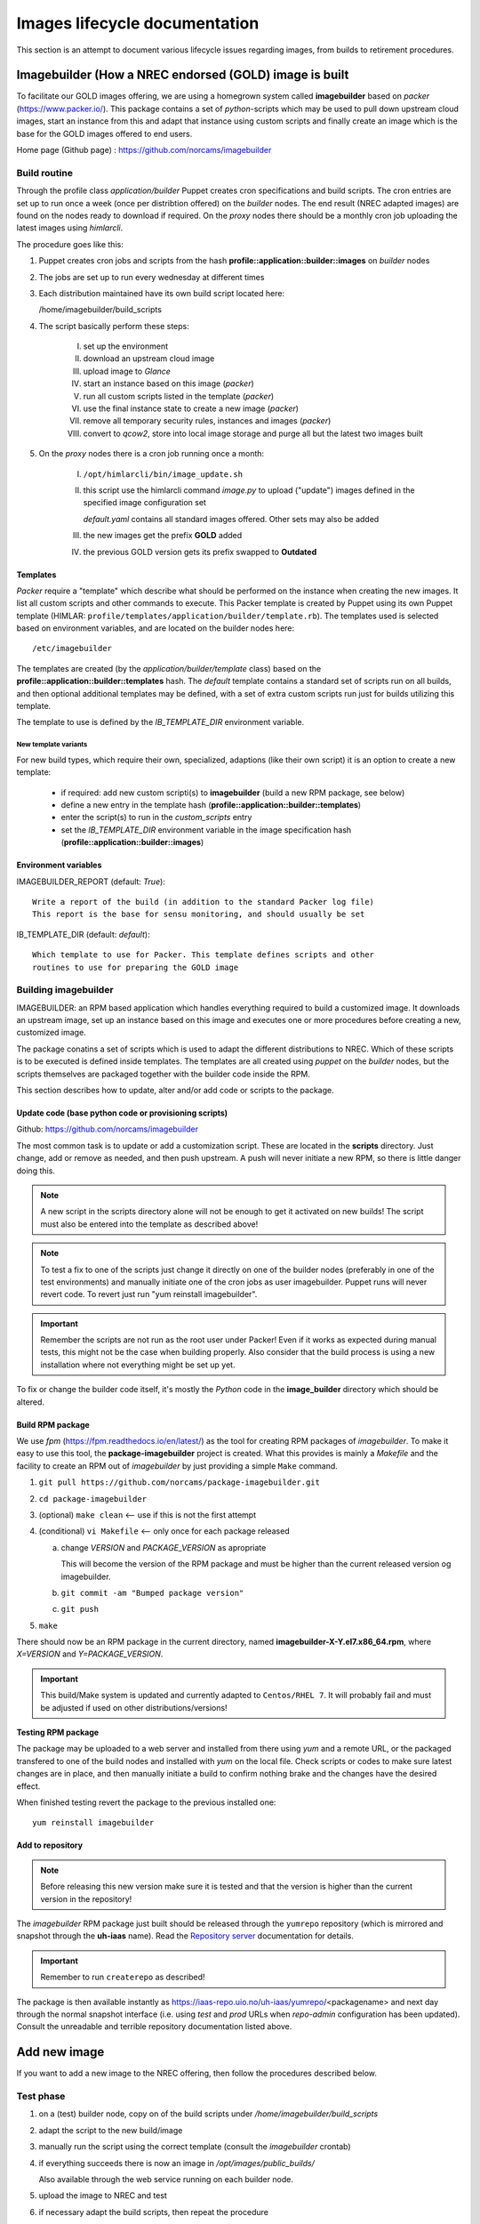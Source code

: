 ==============================
Images lifecycle documentation
==============================

This section is an attempt to document various lifecycle issues regarding
images, from builds to retirement procedures.


Imagebuilder (How a NREC endorsed (GOLD) image is built
=======================================================

To facilitate our GOLD images offering, we are using a homegrown system
called **imagebuilder** based on *packer* (https://www.packer.io/). This package
contains a set of `python`-scripts which may be used to pull down upstream cloud
images, start an instance from this and adapt that instance using custom scripts
and finally create an image which is the base for the GOLD images offered to end
users.

Home page (Github page) : https://github.com/norcams/imagebuilder


Build routine
-------------

Through the profile class *application/builder* Puppet creates cron
specifications and build scripts. The cron entries are set up to run once a week
(once per distribtion offered) on the `builder` nodes. The end result (NREC
adapted images) are found on the nodes ready to download if required. On the
`proxy` nodes there should be a monthly cron job uploading the latest images
using *himlarcli*.

The procedure goes like this:

1. Puppet creates cron jobs and scripts from the hash
   **profile::application::builder::images** on `builder` nodes
#. The jobs are set up to run every wednesday at different times
#. Each distribution maintained have its own build script located here:

   /home/imagebuilder/build_scripts

#. The script basically perform these steps:

     I. set up the environment
     #. download an upstream cloud image
     #. upload image to *Glance*
     #. start an instance based on this image (`packer`)
     #. run all custom scripts listed in the template (`packer`)
     #. use the final instance state to create a new image (`packer`)
     #. remove all temporary security rules, instances and images (`packer`)
     #. convert to *qcow2*, store into local image storage and purge all but the
        latest two images built

5. On the `proxy` nodes there is a cron job running once a month:

     I. ``/opt/himlarcli/bin/image_update.sh``
     #. this script use the himlarcli command `image.py` to upload ("update")
        images defined in the specified image configuration set

        *default.yaml* contains all standard images offered. Other sets may also
        be added

     #. the new images get the prefix **GOLD** added
     #. the previous GOLD version gets its prefix swapped to **Outdated**


Templates
"""""""""

`Packer` require a "template" which describe what should be performed on the
instance when creating the new images. It list all custom scripts and other
commands to execute. This Packer template is created by Puppet using its own
Puppet template (HIMLAR: ``profile/templates/application/builder/template.rb``).
The templates used is selected based on environment variables, and are located
on the builder nodes here::

  /etc/imagebuilder

The templates are created (by the *application/builder/template* class) based
on the **profile::application::builder::templates** hash. The `default` template
contains a standard set of scripts run on all builds, and then optional
additional templates may be defined, with a set of extra custom scripts run just
for builds utilizing this template.

The template to use is defined by the `IB_TEMPLATE_DIR` environment variable.


New template variants
`````````````````````

For new build types, which require their own, specialized, adaptions (like their
own script) it is an option to create a new template:

  - if required: add new custom scripti(s) to **imagebuilder** (build a new RPM package, see
    below)
  - define a new entry in the template hash (**profile::application::builder::templates**)
  - enter the script(s) to run in the *custom_scripts* entry
  - set the *IB_TEMPLATE_DIR* environment variable in the image
    specification hash (**profile::application::builder::images**)


Environment variables
"""""""""""""""""""""

IMAGEBUILDER_REPORT (default: `True`)::

  Write a report of the build (in addition to the standard Packer log file)
  This report is the base for sensu monitoring, and should usually be set

IB_TEMPLATE_DIR (default: `default`)::

  Which template to use for Packer. This template defines scripts and other
  routines to use for preparing the GOLD image


Building imagebuilder
---------------------

IMAGEBUILDER: an RPM based application which handles everything required to
build a customized image. It downloads an upstream image, set up an instance
based on this image and executes one or more procedures before creating a new,
customized image.

The package conatins a set of scripts which is used to adapt the different
distributions to NREC. Which of these scripts is to be executed is defined
inside templates. The templates are all created using *puppet* on the `builder`
nodes, but the scripts themselves are packaged together with the builder code
inside the RPM.

This section describes how to update, alter and/or add code or scripts to the
package.


Update code (base python code or provisioning scripts)
""""""""""""""""""""""""""""""""""""""""""""""""""""""

Github: https://github.com/norcams/imagebuilder

The most common task is to update or add a customization script. These are
located in the **scripts** directory. Just change, add or remove as needed, and
then push upstream. A push will never initiate a new RPM, so there is little
danger doing this.

.. Note::
   A new script in the scripts directory alone will not be enough to get it
   activated on new builds! The script must also be entered into the template as
   described above!

.. Note::
   To test a fix to one of the scripts just change it directly on one of the
   builder nodes (preferably in one of the test environments) and manually initiate
   one of the cron jobs as user imagebuilder. Puppet runs will never revert
   code.
   To revert just run "yum reinstall imagebuilder".

.. Important::
   Remember the scripts are not run as the root user under Packer! Even if it
   works as expected during manual tests, this might not be the case when building
   properly. Also consider that the build process is using a new installation where
   not everything might be set up yet.

To fix or change the builder code itself, it's mostly the `Python` code in the
**image_builder** directory which should be altered.


Build RPM package
"""""""""""""""""

We use *fpm* (https://fpm.readthedocs.io/en/latest/) as the tool for creating
RPM packages of *imagebuilder*. To make it easy to use this tool, the
**package-imagebuilder** project is created. What this provides is mainly a
`Makefile` and the facility to create an RPM out of *imagebuilder* by just
providing a simple ``Make`` command.

1. ``git pull https://github.com/norcams/package-imagebuilder.git``
#. ``cd package-imagebuilder``
#. (optional) ``make clean``  <-- use if this is not the first attempt
#. (conditional) ``vi Makefile`` <-- only once for each package released

   a. change *VERSION* and *PACKAGE_VERSION* as apropriate

      This will become the version of the RPM package and must be higher than the
      current released version og imagebuilder.

   #. ``git commit -am "Bumped package version"``
   #. ``git push``
#. ``make``

There should now be an RPM package in the current directory, named
**imagebuilder-X-Y.el7.x86_64.rpm**, where `X=VERSION` and `Y=PACKAGE_VERSION`.

.. Important::
   This build/Make system is updated and currently adapted to ``Centos/RHEL 7``.
   It will probably fail and must be adjusted if used on other
   distributions/versions!


**Testing RPM package**

The package may be uploaded to a web server and installed from there using `yum`
and a remote URL, or the packaged transfered to one of the build nodes and
installed with `yum` on the local file. Check scripts or codes to make sure
latest changes are in place, and then manually initiate a build to confirm
nothing brake and the changes have the desired effect.

When finished testing revert the package to the previous installed one::

  yum reinstall imagebuilder


Add to repository
"""""""""""""""""

.. Note::
   Before releasing this new version make sure it is tested and that the version is
   higher than the current version in the repository!

The *imagebuilder* RPM package just built should be released through the
``yumrepo`` repository (which is mirrored and snapshot through the **uh-iaas**
name). Read the  `Repository server
<https://iaas.readthedocs.io/team/operations/local-repo.html>`_
documentation for details.

.. Important::
   Remember to run ``createrepo`` as described!

The package is then available instantly as
https://iaas-repo.uio.no/uh-iaas/yumrepo/<packagename> and next day through the
normal snapshot interface (i.e. using *test* and *prod* URLs when `repo-admin`
configuration has been updated). Consult the unreadable and terrible repository
documentation listed above.


Add new image
=============

If you want to add a new image to the NREC offering, then follow the
procedures described below.


Test phase
----------

1. on a (test) builder node, copy on of the build scripts under `/home/imagebuilder/build_scripts`
#. adapt the script to the new build/image
#. manually run the script using the correct template (consult the *imagebuilder* crontab)
#. if everything succeeds there is now an image in `/opt/images/public_builds/`

   Also available through the web service running on each builder node.
#. upload the image to NREC and test
#. if necessary adapt the build scripts, then repeat the procedure

   Remember to build a new *Imagebuilder* RPM package if any scripts have been added or changed!

Production phase
----------------

Image building
""""""""""""""

1. Add an entry to the hash **profile::application::builder::images** (*builder.yaml*)
#. Add an entry to the hash **profile::monitoring::sensu::agent::expanded_checks**

This is enough to make the images built

Image uploading
"""""""""""""""

In `Himlarcli` enter the image in the relevant file under
**config/images**. Usually **default.yaml**.

This will upload the latest image at the same time as other entries in the same
file. For images in **default.yaml** this is done on the 1st of every month.

For manually upload outside of the automatic date, run this himlarcli command::

  /opt/himlarcli/image.py update [-i <config>.yaml ]

`-i` is not necessary for images in *default*.


Retirement/Deprecation
======================

New builds are uploaded and activated with a name prefix of `GOLD`, at the same
time the previous GOLD version is deprecated, getting a prefix of `Outdated`.
This is done automatically for all current distributions that we support. When a
version/distribution is retired (that is: no longer supported or offered by
NREC), some steps must (for now) be manually followed to fully remove the image and
all accompanying traces.

Steps to fully remove a retired image
-------------------------------------

1. Deprecate image in `Himlarcli` (All files relative to *himlarcli* repository):

  a. Remove entry from the image definition file:

     Usually by editing the file **config/images/default.yaml**

  #. Enter the image into the retired list:

     Edit the file **config/images/retired.yaml**

  #. Push changes:

     ``git push``

  #. On all *proxy* nodes:

     - ``cd /opt/himlarcli``
     - ``git pull``
     - ``. bin/activate``
     - ``./image.py retire -i retired.yaml``

2. Remove build entries:

  a. Edit *hieradata/common/roles/builder.yaml*:

    I. Remove build defintion entry from **profile::application::builder::images**
    #. Remove monitoring entry from **profile::monitoring::sensu::agent::expanded_checks**

  b. Push changes:

     ``git push`` (adapt to your environment!)

  #. Deploy (preferably by means of the Ansible jobb ``bin/deploy.sh``)

     Remember all environments!

3. Purge old data from builder nodes. On all:

  a. Delete all versions of image (incl. *latest*) from
     **/opt/images/public_builds**
  #. Purge all logs and reports from **/var/log/imagebuilder**

  #. Remove all old crontab entries (``imagebuilder`` user)

  #. Remove all now redundant build scripts

  The last two may be done by having it removed (remove all crontab entries for the user
  and delete every script in **/home/imagebuilder/build_scripts**), and then
  apply puppet.

